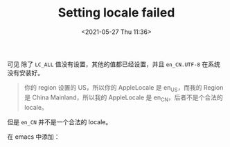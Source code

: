 # -*- eval: (setq org-media-note-screenshot-image-dir (concat default-directory "./static/Setting locale failed/")); -*-
:PROPERTIES:
:ID:       7F1F2FB0-939D-4F92-924E-FD51A7A491CA
:END:
#+LATEX_CLASS: my-article
#+DATE: <2021-05-27 Thu 11:36>
#+TITLE: Setting locale failed

[[file:./static/Setting locale failed/2021-05-27_11-36-25.png]]

#+BEGIN_SRC sh :results raw drawer values list :exports no-eval
➜ locale
LANG="zh_CN.UTF-8"
LC_COLLATE="zh_CN.UTF-8"
LC_CTYPE="zh_CN.UTF-8"
LC_MESSAGES="zh_CN.UTF-8"
LC_MONETARY="zh_CN.UTF-8"
LC_NUMERIC="zh_CN.UTF-8"
LC_TIME="zh_CN.UTF-8"
LC_ALL=
#+END_SRC

#+BEGIN_SRC sh :results raw drawer values list :exports no-eval
➜ locale -a | grep en
en_NZ
en_US.US-ASCII
en_US.UTF-8
en_NZ.ISO8859-1
en_AU.US-ASCII
en_US
en_NZ.UTF-8
en_AU.ISO8859-15
en_US.ISO8859-15
en_NZ.ISO8859-15
en_AU.UTF-8
en_CA
en_NZ.US-ASCII
en_GB.ISO8859-1
en_CA.US-ASCII
en_CA.ISO8859-15
en_US.ISO8859-1
en_GB.UTF-8
en_GB.US-ASCII
en_AU
en_GB
en_CA.UTF-8
en_IE.UTF-8
en_CA.ISO8859-1
en_AU.ISO8859-1
en_IE
en_GB.ISO8859-15
#+END_SRC

可见 除了 =LC_ALL= 值没有设置，其他的值都已经设置，并且 =en_CN.UTF-8= 在系统没有安装好。

#+BEGIN_QUOTE
你的 region 设置的 US，所以你的 AppleLocale 是 en_US，而我的 Region 是 China Mainland，所以我的 AppleLocale 是 en_CN，后者不是个合法的 locale。
#+END_QUOTE

但是 =en_CN= 并不是一个合法的 locale。

在 emacs 中添加：

#+BEGIN_SRC emacs-lisp :results raw drawer values list :exports no-eval
(exec-path-from-shell-setenv "LC_ALL" "en_US.UTF-8")

(defun hurricane-programming/init-exec-path-from-shell ()
  (use-package exec-path-from-shell
    :init
    (when (memq window-system '(mac ns x))
      (exec-path-from-shell-initialize)
      (exec-path-from-shell-copy-envs '("LC_ALL"))
      (message "Initialized PATH and other variables from SHELL."))))
#+END_SRC
